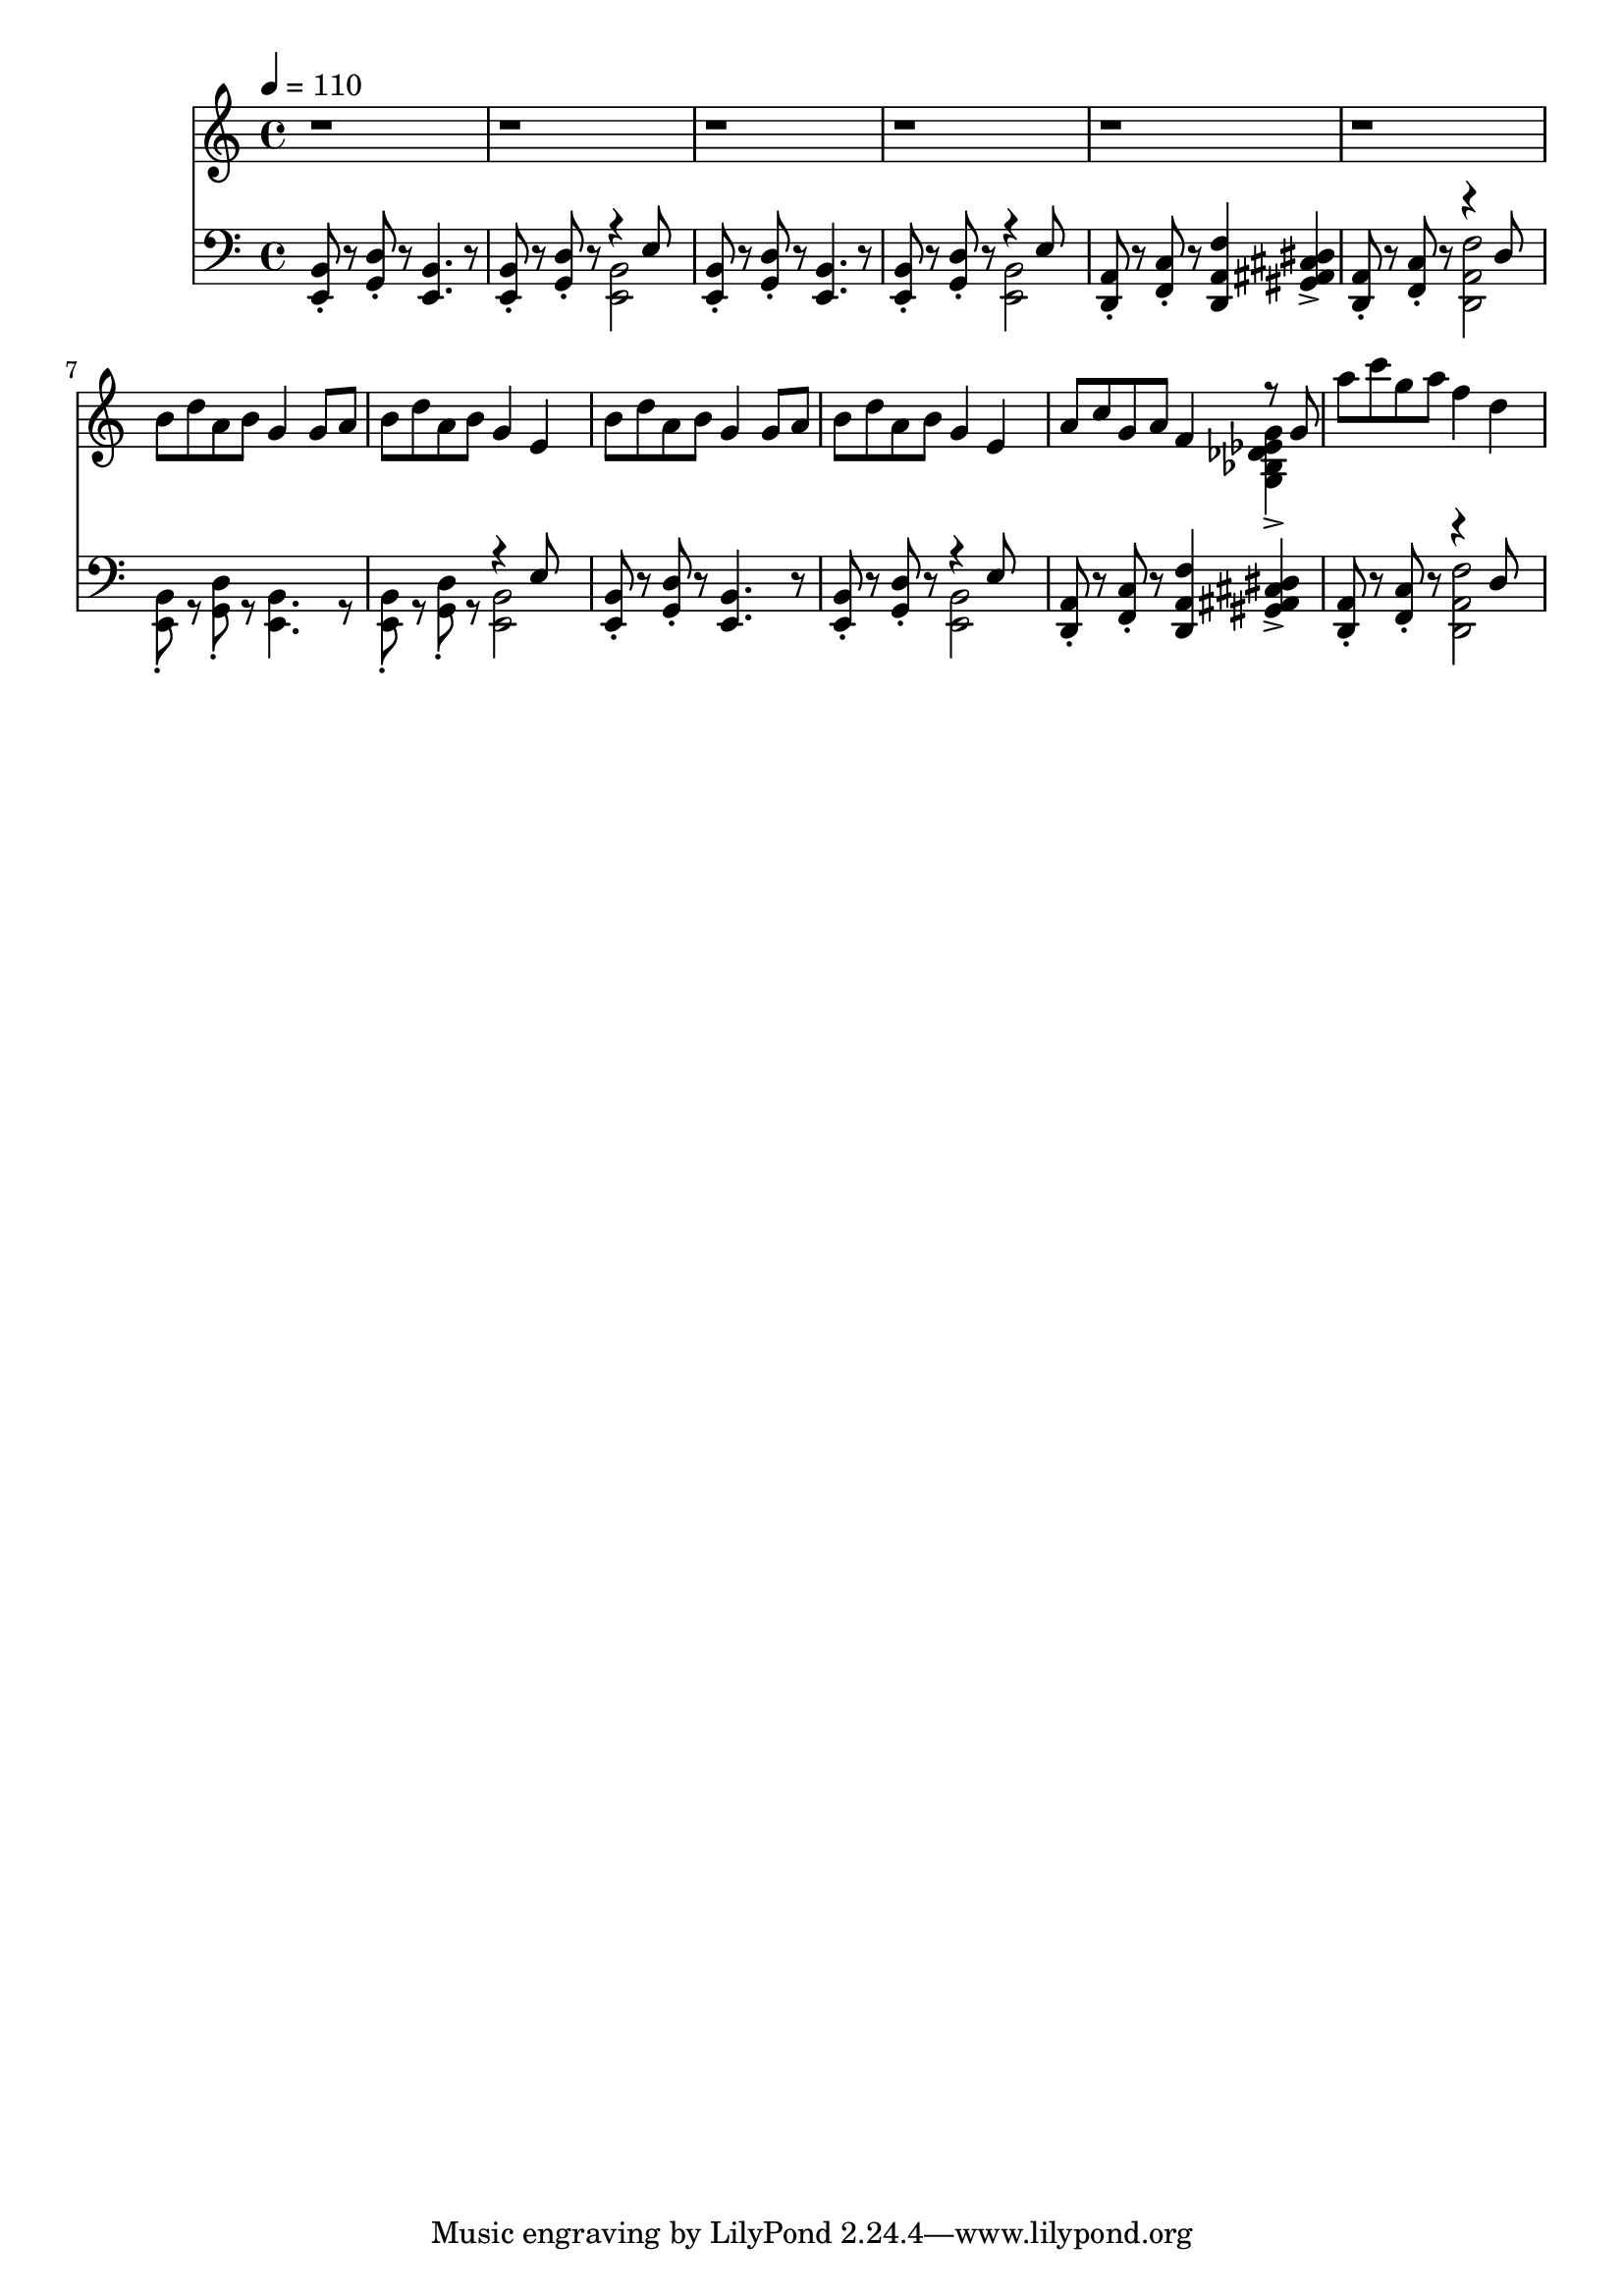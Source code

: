 \version "2.20.0"
\score {
  <<
    \new Staff 
    \relative c {
      \tempo 4 = 110
      r1 r1 r1 r1 r1 r1 | \break
      b''8 d a b g4 g8 a |
      b d a b g4 e4 |
      b'8 d a b g4 g8 a b d a b g4 e |
      a8 c g a f4
      <<
        { \voiceTwo <g, bes des ees g>-> }
        \new Voice {\voiceOne r8 g'}
      >> |
      a'8 c g a f4 d |
    }
    \new Staff
    \relative e, {
      \clef bass
      <e b'>8\staccato
      r8
      <g d'>8\staccato
      r8
      <e b'>4.
      r8
      <e b'>8\staccato
      r8
      <g d'>8\staccato
      r8
      <<
        { \voiceTwo <e b'>2 }
        \new Voice { \voiceOne r4 e'8 }
      >> \oneVoice
      <e, b'>8\staccato
      r8
      <g d'>8\staccato
      r8
      <e b'>4.
      r8
      <e b'>8\staccato
      r8
      <g d'>8\staccato
      r8
      <<
        { \voiceTwo <e b'>2 }
        \new Voice { \voiceOne r4 e'8 }
      >> \oneVoice
      <d, a'>8\staccato
      r8
      <f c'>8\staccato
      r8
      <d a' f'>4
      <gis ais cis dis>4-> |
      <d a'>8\staccato
      r8
      <f c'>8\staccato
      r8
      <<
        {\voiceTwo <d a' f'>2}
        \new Voice {\voiceOne r4 d'8}
      >> | \break
      <e, b'>8\staccato
      r8
      <g d'>8\staccato
      r8
      <e b'>4.
      r8
      <e b'>8\staccato
      r8
      <g d'>8\staccato
      r8
      <<
        { \voiceTwo <e b'>2 }
        \new Voice { \voiceOne r4 e'8 }
      >> \oneVoice
      <e, b'>8\staccato
      r8
      <g d'>8\staccato
      r8
      <e b'>4.
      r8
      <e b'>8\staccato
      r8
      <g d'>8\staccato
      r8
      <<
        { \voiceTwo <e b'>2 }
        \new Voice { \voiceOne r4 e'8 }
      >> \oneVoice
      <d, a'>8\staccato
      r8
      <f c'>8\staccato
      r8
      <d a' f'>4
      <gis ais cis dis>4-> |
      <d a'>8\staccato
      r8
      <f c'>8\staccato
      r8
      <<
        {\voiceTwo <d a' f'>2}
        \new Voice {\voiceOne r4 d'8}
      >> | \break
    }
  >>
  \layout { }
  \midi { }
}
